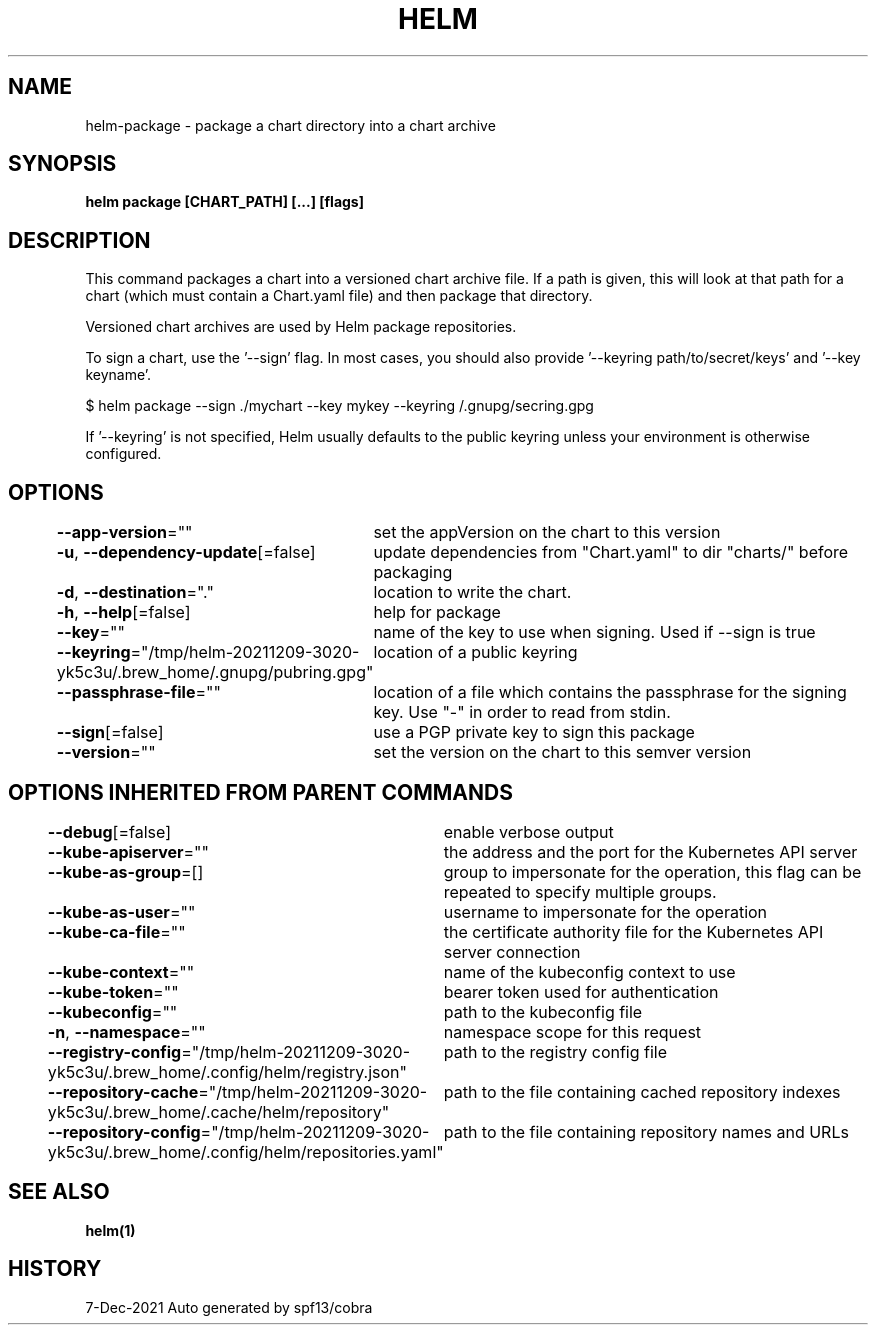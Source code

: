 .nh
.TH "HELM" "1" "Dec 2021" "Auto generated by spf13/cobra" ""

.SH NAME
.PP
helm\-package \- package a chart directory into a chart archive


.SH SYNOPSIS
.PP
\fBhelm package [CHART\_PATH] [...] [flags]\fP


.SH DESCRIPTION
.PP
This command packages a chart into a versioned chart archive file. If a path
is given, this will look at that path for a chart (which must contain a
Chart.yaml file) and then package that directory.

.PP
Versioned chart archives are used by Helm package repositories.

.PP
To sign a chart, use the '\-\-sign' flag. In most cases, you should also
provide '\-\-keyring path/to/secret/keys' and '\-\-key keyname'.

.PP
$ helm package \-\-sign ./mychart \-\-key mykey \-\-keyring \~/.gnupg/secring.gpg

.PP
If '\-\-keyring' is not specified, Helm usually defaults to the public keyring
unless your environment is otherwise configured.


.SH OPTIONS
.PP
\fB\-\-app\-version\fP=""
	set the appVersion on the chart to this version

.PP
\fB\-u\fP, \fB\-\-dependency\-update\fP[=false]
	update dependencies from "Chart.yaml" to dir "charts/" before packaging

.PP
\fB\-d\fP, \fB\-\-destination\fP="."
	location to write the chart.

.PP
\fB\-h\fP, \fB\-\-help\fP[=false]
	help for package

.PP
\fB\-\-key\fP=""
	name of the key to use when signing. Used if \-\-sign is true

.PP
\fB\-\-keyring\fP="/tmp/helm\-20211209\-3020\-yk5c3u/.brew\_home/.gnupg/pubring.gpg"
	location of a public keyring

.PP
\fB\-\-passphrase\-file\fP=""
	location of a file which contains the passphrase for the signing key. Use "\-" in order to read from stdin.

.PP
\fB\-\-sign\fP[=false]
	use a PGP private key to sign this package

.PP
\fB\-\-version\fP=""
	set the version on the chart to this semver version


.SH OPTIONS INHERITED FROM PARENT COMMANDS
.PP
\fB\-\-debug\fP[=false]
	enable verbose output

.PP
\fB\-\-kube\-apiserver\fP=""
	the address and the port for the Kubernetes API server

.PP
\fB\-\-kube\-as\-group\fP=[]
	group to impersonate for the operation, this flag can be repeated to specify multiple groups.

.PP
\fB\-\-kube\-as\-user\fP=""
	username to impersonate for the operation

.PP
\fB\-\-kube\-ca\-file\fP=""
	the certificate authority file for the Kubernetes API server connection

.PP
\fB\-\-kube\-context\fP=""
	name of the kubeconfig context to use

.PP
\fB\-\-kube\-token\fP=""
	bearer token used for authentication

.PP
\fB\-\-kubeconfig\fP=""
	path to the kubeconfig file

.PP
\fB\-n\fP, \fB\-\-namespace\fP=""
	namespace scope for this request

.PP
\fB\-\-registry\-config\fP="/tmp/helm\-20211209\-3020\-yk5c3u/.brew\_home/.config/helm/registry.json"
	path to the registry config file

.PP
\fB\-\-repository\-cache\fP="/tmp/helm\-20211209\-3020\-yk5c3u/.brew\_home/.cache/helm/repository"
	path to the file containing cached repository indexes

.PP
\fB\-\-repository\-config\fP="/tmp/helm\-20211209\-3020\-yk5c3u/.brew\_home/.config/helm/repositories.yaml"
	path to the file containing repository names and URLs


.SH SEE ALSO
.PP
\fBhelm(1)\fP


.SH HISTORY
.PP
7\-Dec\-2021 Auto generated by spf13/cobra
